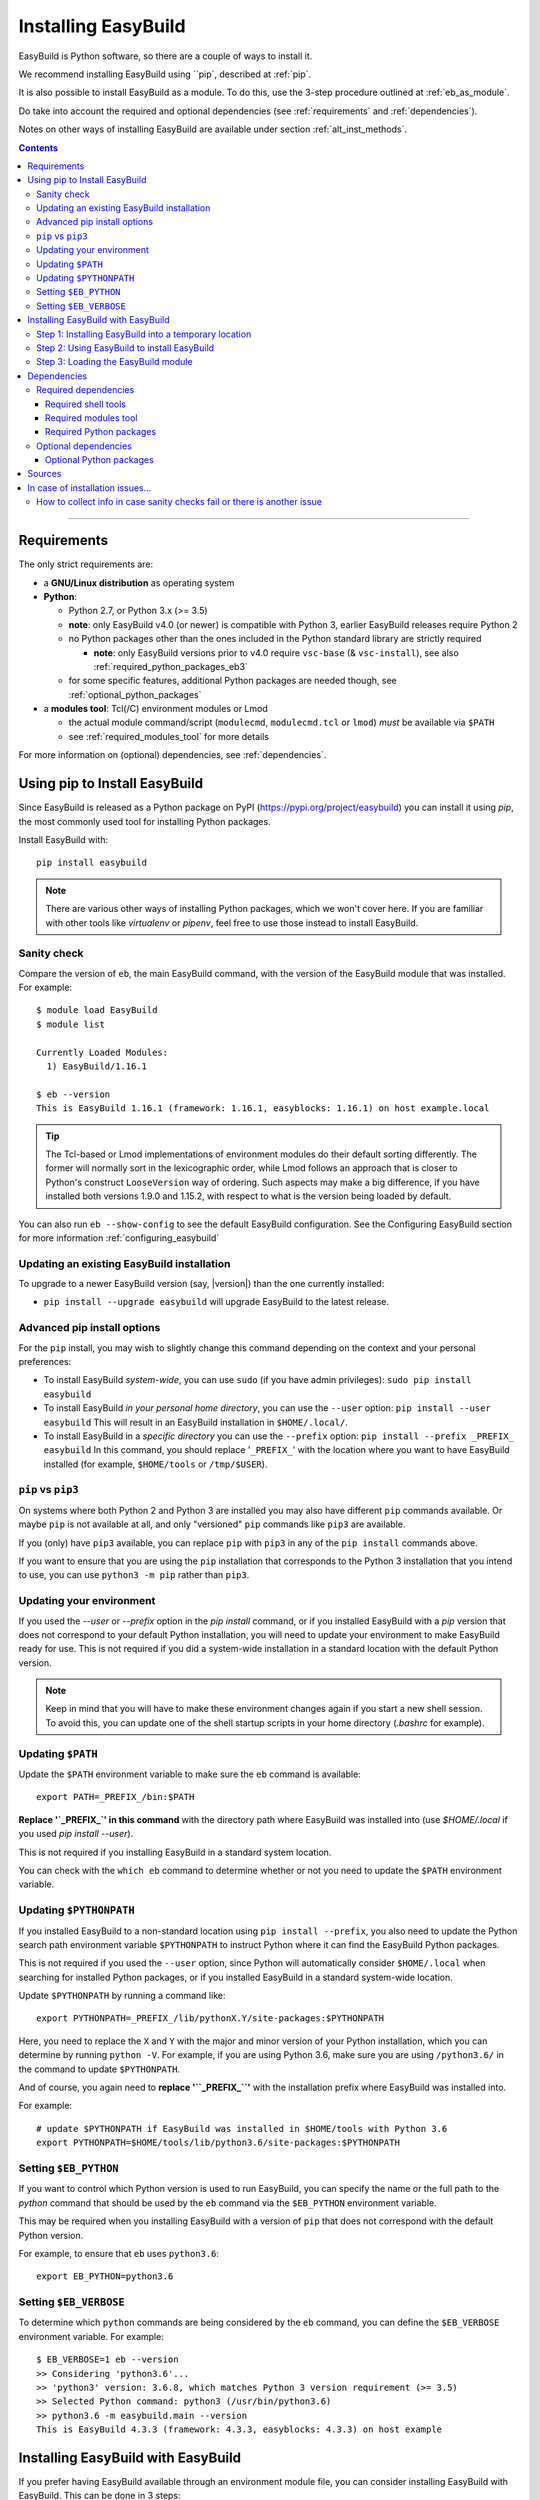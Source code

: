 .. _installation:

Installing EasyBuild
====================

EasyBuild is Python software, so there are a couple of ways to install it.

We recommend installing EasyBuild using ``pip`, described at :ref:`pip`.

It is also possible to install EasyBuild as a module. To do this,
use the 3-step procedure outlined at :ref:`eb_as_module`.

Do take into account the required and optional dependencies (see :ref:`requirements` and :ref:`dependencies`).

Notes on other ways of installing EasyBuild are available under section :ref:`alt_inst_methods`.

.. contents::
    :depth: 3
    :backlinks: none

--------------

.. _requirements:

Requirements
------------

The only strict requirements are:

* a **GNU/Linux distribution** as operating system

* **Python**:

  * Python 2.7, or Python 3.x (>= 3.5)

  * **note**: only EasyBuild v4.0 (or newer) is compatible with Python 3, earlier EasyBuild releases require Python 2

  * no Python packages other than the ones included in the Python standard library are strictly required

    * **note**: only EasyBuild versions prior to v4.0 require ``vsc-base`` (& ``vsc-install``),
      see also :ref:`required_python_packages_eb3`

  * for some specific features, additional Python packages are needed though, see :ref:`optional_python_packages`

* a **modules tool**: Tcl(/C) environment modules or Lmod

  * the actual module command/script (``modulecmd``, ``modulecmd.tcl`` or ``lmod``) *must* be available via ``$PATH``
  * see :ref:`required_modules_tool` for more details

For more information on (optional) dependencies, see :ref:`dependencies`.

.. _pip:

Using pip to Install EasyBuild
-----------------------

Since EasyBuild is released as a Python package on PyPI (https://pypi.org/project/easybuild)
you can install it using `pip`, the most commonly used tool for installing Python packages.

Install EasyBuild with::

  pip install easybuild

.. note::
  There are various other ways of installing Python packages, which we won't cover here.
  If you are familiar with other tools like `virtualenv` or `pipenv`, feel free to use those
  instead to install EasyBuild.

Sanity check
~~~~~~~~~~~~

Compare the version of ``eb``, the main EasyBuild command, with the version of the EasyBuild module that was installed.
For example::

    $ module load EasyBuild
    $ module list

    Currently Loaded Modules:
      1) EasyBuild/1.16.1

    $ eb --version
    This is EasyBuild 1.16.1 (framework: 1.16.1, easyblocks: 1.16.1) on host example.local

.. tip::

  The Tcl-based or Lmod implementations of environment modules do their default sorting differently.
  The former will normally sort in the lexicographic order, while Lmod follows
  an approach that is closer to Python's construct ``LooseVersion`` way of ordering. Such aspects
  may make a big difference, if you have installed both versions 1.9.0 and 1.15.2,
  with respect to what is the version being loaded by default.

You can also run ``eb --show-config`` to see the default EasyBuild configuration. See the Configuring EasyBuild section
for more information :ref:`configuring_easybuild`

.. _updating:

Updating an existing EasyBuild installation
~~~~~~~~~~~~

To upgrade to a newer EasyBuild version (say, |version|) than the one currently installed:

* ``pip install --upgrade easybuild`` will upgrade EasyBuild to the latest release.

.. _advancedpip:

Advanced pip install options
~~~~~~~~~~~~

For the ``pip`` install, you may wish to slightly change this command depending on the context and your personal preferences:

* To install EasyBuild *system-wide*, you can use ``sudo`` (if you have admin privileges): ``sudo pip install easybuild``

* To install EasyBuild *in your personal home directory*, you can use the ``--user`` option: ``pip install --user easybuild``
  This will result in an EasyBuild installation in ``$HOME/.local/``.

* To install EasyBuild in a *specific directory* you can use the ``--prefix`` option: ``pip install --prefix _PREFIX_ easybuild``
  In this command, you should replace '``_PREFIX_``' with the location where you want to have EasyBuild installed
  (for example, ``$HOME/tools`` or ``/tmp/$USER``).

``pip`` vs ``pip3``
~~~~~~~~~~~~

On systems where both Python 2 and Python 3 are installed you may also have different ``pip`` commands
available. Or maybe ``pip`` is not available at all, and only "versioned" ``pip`` commands like ``pip3`` are
available.

If you (only) have ``pip3`` available, you can replace ``pip`` with ``pip3`` in any of the ``pip install`` commands
above.

If you want to ensure that you are using the ``pip`` installation that corresponds to the Python 3 installation
that you intend to use, you can use ``python3 -m pip`` rather than ``pip3``.

Updating your environment
~~~~~~~~~~~~

If you used the `--user` or `--prefix` option in the `pip install` command,
or if you installed EasyBuild with a `pip` version that does not correspond
to your default Python installation,
you will need to update your environment to make EasyBuild ready for use.
This is not required if you did a system-wide installation in a standard location with the default Python version.

.. note::
  Keep in mind that you will have to make these environment changes again if you start a new shell session.
  To avoid this, you can update one of the shell startup scripts in your home directory (`.bashrc` for example).

Updating ``$PATH``
~~~~~~~~~~~~

Update the ``$PATH`` environment variable to make sure the ``eb`` command is available::

  export PATH=_PREFIX_/bin:$PATH

**Replace '`_PREFIX_`' in this command** with the directory path where EasyBuild was installed into
(use `$HOME/.local` if you used `pip install --user`).

This is not required if you installing EasyBuild in a standard system location.

You can check with the ``which eb`` command to determine whether or not you need to update the ``$PATH`` environment variable.

Updating ``$PYTHONPATH``
~~~~~~~~~~~~

If you installed EasyBuild to a non-standard location using ``pip install --prefix``,
you also need to update the Python search path environment variable ``$PYTHONPATH`` to instruct Python where
it can find the EasyBuild Python packages.

This is not required if you used the ``--user`` option, since Python will automatically consider
``$HOME/.local`` when searching for installed Python packages, or if you installed EasyBuild in a standard
system-wide location.

Update ``$PYTHONPATH`` by running a command like::

  export PYTHONPATH=_PREFIX_/lib/pythonX.Y/site-packages:$PYTHONPATH

Here, you need to replace the ``X`` and ``Y`` with the major and minor version of your Python installation,
which you can determine by running ``python -V``.
For example, if you are using Python 3.6, make sure you are using ``/python3.6/`` in the command to update ``$PYTHONPATH``.

And of course, you again need to **replace '``_PREFIX_``'** with the installation prefix where EasyBuild was installed
into.

For example::

  # update $PYTHONPATH if EasyBuild was installed in $HOME/tools with Python 3.6
  export PYTHONPATH=$HOME/tools/lib/python3.6/site-packages:$PYTHONPATH


Setting ``$EB_PYTHON``
~~~~~~~~~~~~

If you want to control which Python version is used to run EasyBuild,
you can specify the name or the full path to the `python` command that should be used by the ``eb`` command
via the ``$EB_PYTHON`` environment variable.

This may be required when you installing EasyBuild with a version of ``pip`` that does not correspond
with the default Python version.

For example, to ensure that ``eb`` uses ``python3.6``::

  export EB_PYTHON=python3.6


Setting ``$EB_VERBOSE``
~~~~~~~~~~~~

To determine which ``python`` commands are being considered by the ``eb`` command,
you can define the ``$EB_VERBOSE`` environment variable. For example::

  $ EB_VERBOSE=1 eb --version
  >> Considering 'python3.6'...
  >> 'python3' version: 3.6.8, which matches Python 3 version requirement (>= 3.5)
  >> Selected Python command: python3 (/usr/bin/python3.6)
  >> python3.6 -m easybuild.main --version
  This is EasyBuild 4.3.3 (framework: 4.3.3, easyblocks: 4.3.3) on host example


.. _eb_as_module:

Installing EasyBuild with EasyBuild
-----------------------

If you prefer having EasyBuild available through an environment module file,
you can consider installing EasyBuild with EasyBuild. This can be done in 3 steps:

* Step 1: Installing EasyBuild with ``pip`` into a temporary location (only needed if EasyBuild is not installed yet)
* Step 2: Using EasyBuild to install EasyBuild as a module
* Step 3: Loading the EasyBuild module

.. _eb_as_module_step1:

Step 1: Installing EasyBuild into a temporary location
~~~~~~~~~~~~

If you don't have EasyBuild installed yet, you need to install it in a temporary location first.
The recommended way of doing this is using :ref:`pip`.

For example, to install EasyBuild into a subdirectory ``/tmp/$USER`` using the default Python 3 version::

  # pick installation prefix, and install EasyBuild into it
  export EB_TMPDIR=/tmp/$USER/eb_tmp
  python3 -m pip install --ignore-installed --prefix $EB_TMPDIR easybuild

  # update environment to use this temporary EasyBuild installation
  export PATH=$EB_TMPDIR/bin:$PATH
  export PYTHONPATH=$(/bin/ls -rtd -1 $EB_TMPDIR/lib*/python*/site-packages | tail -1):$PYTHONPATH
  export EB_PYTHON=python3

.. _eb_as_module_step2:

Step 2: Using EasyBuild to install EasyBuild
~~~~~~~~~~~~

Once you have a working (recent) temporary EasyBuild installation, you can use it to
install EasyBuild as a module. Usually this is done in the location where you would
like to install other software too.

You can use the ``eb --install-latest-eb-release`` command for this,
combined with the ``--prefix`` option to control which directories are used by EasyBuild for the installation.

For example, to install the latest version of EasyBuild as a module into ``$HOME/easybuild``::

  eb --install-latest-eb-release --prefix $HOME/easybuild

.. note::

  You may see a harmless deprecation warning popping up when performing this installation, just ignore it.

.. _eb_as_module_step3:

Step 3: Loading the EasyBuild module
~~~~~~~~~~~~

Once :ref:`eb_as_module_step2` is completed, you should be able to load the module that was generated alongside
the EasyBuild installation. You will need to do this every time you start a new shell session.

First, make the module available by running the following command (which will update the module search path
environment variable ``$MODULEPATH``)::

  module use _PREFIX_/modules/all

**Replace '``_PREFIX_``'** with the path to the directory that you used when running :ref:`eb_as_module_step2`
(for example, ``$HOME/easybuild``).

Then, load the EasyBuild module to update your environment and make EasyBuild available for use::

  module load EasyBuild

.. note::
  Note that in this case, we don't need to make any changes to our environment for EasyBuild to work correctly.
  The environment module file that was generated by EasyBuild specifies all changes that need to be made.


.. _dependencies:

Dependencies
------------

EasyBuild has a couple of dependencies, some are optional.

.. _required_dependencies:

Required dependencies
~~~~~~~~~~~~~~~~~~~~~

* a **GNU/Linux** distribution as operating system

  * some common shell tools are expected to be available, see :ref:`required_shell_tools`

* `Python <http://python.org>`_:

  * Python 2.7, or Python 3.x (>= 3.5). Since Python 2 is end-of-life (https://www.python.org/doc/sunset-python-2/) we recommend
    using Python 3 if it is available

  * no third-party Python packages are strictly required (the Python standard library is sufficient)

  * for some *specific* EasyBuild features additional Python packages are required however, see :ref:`optional_python_packages`

* a **modules tool**: Tcl(/C) environment modules or Lmod

  * the actual modules tool *must* be available via ``$PATH``, see :ref:`required_modules_tool`

* a C/C++ compiler (e.g., ``gcc`` and ``g++``)

  * only required to build and install GCC with, or as a dependency for the Intel compilers, for example

.. _required_shell_tools:

Required shell tools
^^^^^^^^^^^^^^^^^^^^

.. XXX - UPDATE BY VERSION, below

A couple of shell tools may be required, depending on the particular use case (in relative order of importance):

* shell builtin commands:

  * ``type``, for inspecting the ``module`` function (if defined)
  * ``ulimit``, for querying user limits

* tools for unpacking (source) archives:

  * commonly required: ``tar``, ``gunzip``, ``bunzip2``
  * occasionally required: ``unzip``, ``unxz``

* ``patch``, for applying patch files to unpacked sources (relatively common)
* ``rpm`` or ``dpkg``, for querying OS dependencies (only needed occasionally)
* ``locate``, only as a (poor mans) fallback to ``rpm``/``dpkg`` (rarely needed)
* ``sysctl``, for querying system characteristics (only required on non-Linux systems)

.. _required_modules_tool:

Required modules tool
^^^^^^^^^^^^^^^^^^^^^

EasyBuild not only generates module files to be used along with the software it installs,
it also depends on the generated modules, mainly for resolving dependencies.
Hence, a modules tool must be available to consume module files with.

.. XXX - UPDATE BY VERSION, below

Supported module tools:

* `Tcl/C environment-modules <http://modules.sourceforge.net/>`_ (version >= 3.2.10)
* `Tcl-only variant of environment modules <http://sourceforge.net/p/modules/modules-tcl>`_
* `Lmod <http://lmod.sourceforge.net>`_ (version >= 6.5.1), *highly recommended*

.. note::
  The path to the actual modules tool binary/script used *must* be included in ``$PATH``,
  to make it readily available to EasyBuild.

  * for Tcl/C environment modules: ``modulecmd``
  * for Tcl-only environment modules: ``modulecmd.tcl``
  * for Lmod: ``lmod``

  The path where the modules tool binary/script is located can be determined via the definition of
  the ``module`` function; for example, using ``type module`` or ``type -f module``.

.. note::
  For Lmod specifically, EasyBuild will try to fall back to finding the ``lmod`` binary via the ``$LMOD_CMD``
  environment variable, in case ``lmod`` is not available in ``$PATH``.

  In EasyBuild versions *prior* to 2.1.1, the path specified by ``$LMOD_CMD`` was (erroneously) preferred over the
  (first) ``lmod`` binary available via ``$PATH``.


Additional notes:

* Tcl(/C) environment-modules requires `Tcl <http://www.tcl.tk/>`_ to be
  installed (with header files and development libraries)
* Lmod requires `Lua <http://www.lua.org/>`_ and a couple of non-standard Lua libraries
  (``lua-posix``, ``lua-filesystem``) to be available

  * Tcl (``tclsh``) must also be available for Lmod to support module files in ``Tcl`` syntax
* a guide to installing Tcl/C environment modules without having root
  permissions is available at :ref:`installing_env_mod_c`.
* a guide to installing Lmod without having root permissions is available at
  :ref:`installing_lmod`.

.. _required_python_packages:

Required Python packages
^^^^^^^^^^^^^^^^^^^^^^^^

Since EasyBuild v4.0, *no* Python packages outside of the Python standard library are required.

.. _required_python_packages_eb3:

Required Python packages for older EasyBuild versions
+++++++++++++++++++++++++++++++++++++++++++++++++++++

For EasyBuild versions prior to version 4.0, a couple of additional Python packages are required:

* ``setuptools``: used to define the ``easybuild`` namespace across different directories

  * available at https://pypi.python.org/pypi/setuptools
  * must be version 0.6 or more recent
  * strictly required since EasyBuild v2.7.0

* ``vsc-install``: provides setuptools functions and support for unit test suites for Python tools

  * also required to install ``vsc-base`` (see below)
  * available at https://pypi.python.org/pypi/vsc-install
  * the required version depends primarily on the ``vsc-base`` version

* ``vsc-base``: a Python library providing the ``fancylogger`` and ``generaloption`` Python modules

  * available at https://pypi.python.org/pypi/vsc-base and https://github.com/hpcugent/vsc-base
  * the required version of ``vsc-base`` depends on the EasyBuild version

.. note::
   ``vsc-base`` is installed automatically along with EasyBuild 3.x, if an installation procedure is used that
   consumes the ``setup.py`` script that comes with the EasyBuild framework (e.g., EasyBuild or the EasyBuild
   bootstrap script, ``pip``, ``easy_install``, ...)

Other Python packages are optional dependencies, see :ref:`optional_python_packages`.

Optional dependencies
~~~~~~~~~~~~~~~~~~~~~

Some dependencies are optional and are only required to support certain features.

.. _optional_python_packages:

Optional Python packages
^^^^^^^^^^^^^^^^^^^^^^^^

* `GC3Pie <https://pypi.org/project/gc3pie>`_, only needed when using `GC3Pie` as a backend for ``--job``,
  see also :ref:`submitting_jobs`;
* `GitPython <http://gitorious.org/git-python>`_, only needed if
  EasyBuild is hosted in a git repository or if you’re using a git
  repository for easyconfig files (.eb);
* `graphviz for Python <https://pypi.python.org/pypi/graphviz>`_,
  only needed for building nice-looking dependency graphs using ``--dep-graph *.pdf / *.png``;
* `keyring <https://pypi.org/project/keyring>`_, only needed for securely storing a GitHub token
  (see :ref:`integration_with_github`);
* `pycodestyle <https://pypi.org/project/pycodestyle>`_,
  only required for ``--check-style`` and ``--check-contrib``;
* `pysvn <http://pysvn.tigris.org/>`_, only needed if you’re using an
  SVN repository for easyconfig files;
* `python-graph-dot <https://pypi.python.org/pypi/python-graph-dot/>`_,
  only needed for building nice-looking dependency graphs using ``--dep-graph *.dot``

Sources
-------

EasyBuild is split up into three different packages, which are available
from the Python Package Index (PyPi):

* `easybuild-framework <http://pypi.python.org/pypi/easybuild-framework>`_ - the EasyBuild framework, which includes the
  easybuild.framework and easybuild.tools Python packages that provide
  general support for building and installing software
* `easybuild-easyblocks <http://pypi.python.org/pypi/easybuild-easyblocks>`_ - a collection of easyblocks that implement
  support for building and installing (collections of) software
  packages
* `easybuild-easyconfigs <http://pypi.python.org/pypi/easybuild-easyconfigs>`_ - a collection of example easyconfig files
  that specify which software to build, and using which build options;
  these easyconfigs will be well tested with the latest compatible
  versions of the easybuild-framework and easybuild-easyblocks packages

Next to these packages, a meta-package named `easybuild <http://pypi.python.org/pypi/easybuild>`_ is also
available on PyPi, in order to easily install the full EasyBuild
distribution.

The source code for these packages is also available on GitHub:

* `easybuild-framework git repository <https://github.com/easybuilders/easybuild-framework>`_
* `easybuild-easyblocks git repository <https://github.com/easybuilders/easybuild-easyblocks>`_
* `easybuild-easyconfigs git repository <https://github.com/easybuilders/easybuild-easyconfigs>`_
* the `main EasyBuild repository <https://github.com/easybuilders/easybuild>`_ mainly hosts *this* EasyBuild documentation


In case of installation issues...
---------------------------------

Should the installation of EasyBuild fail for you, `please open an issue`_
to report the problems you're running into.

How to collect info in case sanity checks fail or there is another issue
~~~~~~~~~~~~~~~~~~~~~~~~~~~~~~~~~~~~~~~~~~~~~~~~~~~~~~~~~~~~~~~~~~~~~~~~

In order to get a better understanding in which kind of environment
you are using the bootstrap script, please copy-paste the commands below
and provide the output in your problem report.
**Do not worry if some of these commands fail or spit out error messages.**

.. code:: sh

    python -V
    type module
    type -f module
    module --version
    module av EasyBuild
    which -a eb
    eb --version
